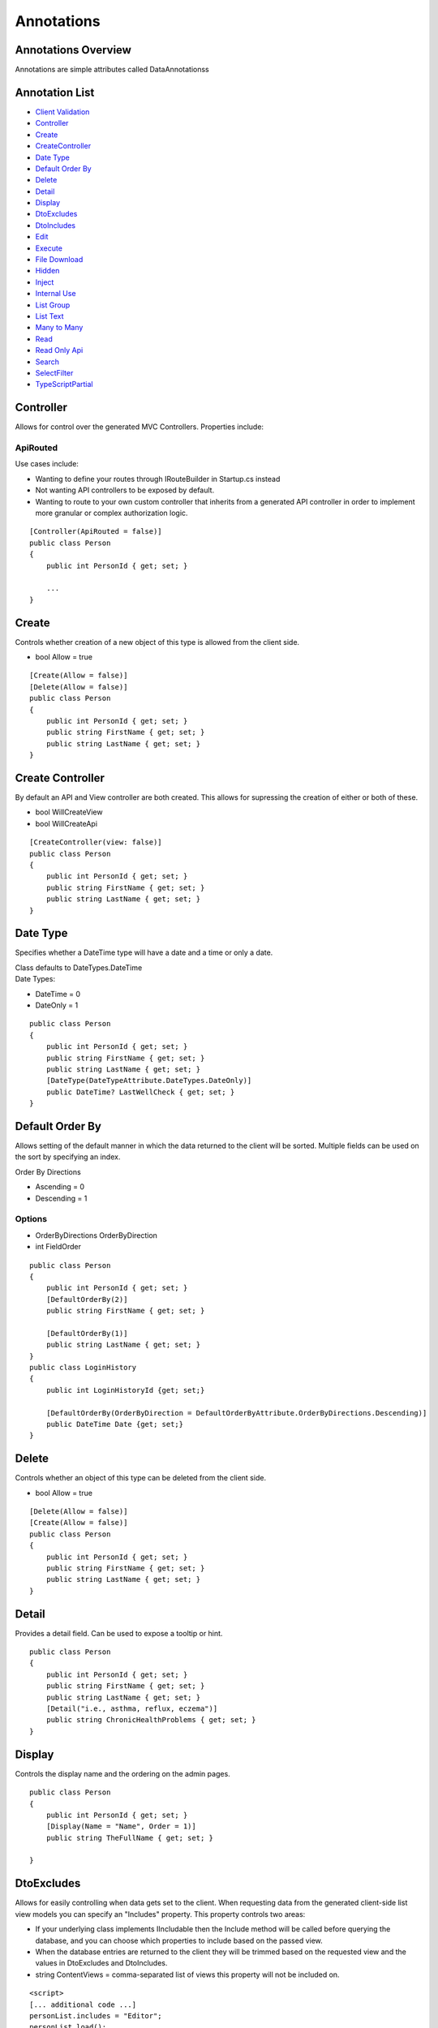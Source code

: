 

Annotations
-----------

Annotations Overview
~~~~~~~~~~~~~~~~~~~~

Annotations are simple attributes called DataAnnotationss

Annotation List
~~~~~~~~~~~~~~~

-  `Client Validation <#ClientValidation>`__
-  `Controller <#Controller>`__
-  `Create <#Create>`__
-  `CreateController <#CreateController>`__
-  `Date Type <#DateType>`__
-  `Default Order By <#DefaultOrderBy>`__
-  `Delete <#Delete>`__
-  `Detail <#Detail>`__
-  `Display <#Display>`__
-  `DtoExcludes <#DtoExcludes>`__
-  `DtoIncludes <#DtoIncludes>`__
-  `Edit <#Edit>`__
-  `Execute <#Execute>`__
-  `File Download <#FileDownload>`__
-  `Hidden <#Hidden>`__
-  `Inject <#Inject>`__
-  `Internal Use <#InternalUse>`__
-  `List Group <#ListGroup>`__
-  `List Text <#ListText>`__
-  `Many to Many <#ManytoMany>`__
-  `Read <#Read>`__
-  `Read Only Api <#ReadOnlyApi>`__
-  `Search <#Search>`__
-  `SelectFilter <#SelectFilter>`__
-  `TypeScriptPartial <#TypeScriptPartial>`__


Controller
~~~~~~~~~~

Allows for control over the generated MVC Controllers. Properties
include:

ApiRouted
^^^^^^^^^

Use cases include:

-  Wanting to define your routes through IRouteBuilder in Startup.cs
   instead
-  Not wanting API controllers to be exposed by default.
-  Wanting to route to your own custom controller that inherits from a
   generated API controller in order to implement more granular or
   complex authorization logic.

::


        [Controller(ApiRouted = false)]
        public class Person
        {
            public int PersonId { get; set; }

            ...
        }

Create
~~~~~~

Controls whether creation of a new object of this type is allowed from
the client side.

-  bool Allow = true

::


        [Create(Allow = false)]
        [Delete(Allow = false)]
        public class Person
        {
            public int PersonId { get; set; }
            public string FirstName { get; set; }
            public string LastName { get; set; }
        }

Create Controller
~~~~~~~~~~~~~~~~~

By default an API and View controller are both created. This allows for
supressing the creation of either or both of these.

-  bool WillCreateView
-  bool WillCreateApi

::


        [CreateController(view: false)]
        public class Person
        {
            public int PersonId { get; set; }
            public string FirstName { get; set; }
            public string LastName { get; set; }
        }

Date Type
~~~~~~~~~

Specifies whether a DateTime type will have a date and a time or only a
date.

| Class defaults to DateTypes.DateTime
| Date Types:

-  DateTime = 0
-  DateOnly = 1

::


        public class Person
        {
            public int PersonId { get; set; }
            public string FirstName { get; set; }
            public string LastName { get; set; }
            [DateType(DateTypeAttribute.DateTypes.DateOnly)]
            public DateTime? LastWellCheck { get; set; }
        }

Default Order By
~~~~~~~~~~~~~~~~

Allows setting of the default manner in which the data returned to the
client will be sorted. Multiple fields can be used on the sort by
specifying an index.

Order By Directions

-  Ascending = 0
-  Descending = 1

Options
^^^^^^^

-  OrderByDirections OrderByDirection
-  int FieldOrder

::


        public class Person
        {
            public int PersonId { get; set; }
            [DefaultOrderBy(2)]    
            public string FirstName { get; set; }
            
            [DefaultOrderBy(1)]
            public string LastName { get; set; }
        }
        public class LoginHistory
        {
            public int LoginHistoryId {get; set;}
            
            [DefaultOrderBy(OrderByDirection = DefaultOrderByAttribute.OrderByDirections.Descending)]
            public DateTime Date {get; set;}
        }

Delete
~~~~~~

Controls whether an object of this type can be deleted from the client
side.

-  bool Allow = true

::


        [Delete(Allow = false)]
        [Create(Allow = false)]
        public class Person
        {
            public int PersonId { get; set; }
            public string FirstName { get; set; }
            public string LastName { get; set; }
        }

Detail
~~~~~~

Provides a detail field. Can be used to expose a tooltip or hint.

::


        public class Person
        {
            public int PersonId { get; set; }
            public string FirstName { get; set; }
            public string LastName { get; set; }
            [Detail("i.e., asthma, reflux, eczema")]
            public string ChronicHealthProblems { get; set; }
        }

Display
~~~~~~~

Controls the display name and the ordering on the admin pages.

::


        public class Person
        {
            public int PersonId { get; set; }
            [Display(Name = "Name", Order = 1)]
            public string TheFullName { get; set; }
            
        }

DtoExcludes
~~~~~~~~~~~

Allows for easily controlling when data gets set to the client. When
requesting data from the generated client-side list view models you can
specify an "Includes" property. This property controls two areas:

-  If your underlying class implements IIncludable then the Include
   method will be called before querying the database, and you can
   choose which properties to include based on the passed view.
-  When the database entries are returned to the client they will be
   trimmed based on the requested view and the values in DtoExcludes and
   DtoIncludes.

-  string ContentViews = comma-separated list of views this property
   will not be included on.

::


        <script>
        [... additional code ...]
        personList.includes = "Editor";
        personList.load();
        </script>
        

::


        // Don't include CreatedBy when editing - will be included for all other views
        [DtoExcludes("Editor")]
        public AppUser CreatedBy { get; set; }
        // LastName will be included in all views
        public string LastName { get; set; }

DtoIncludes
~~~~~~~~~~~

| This is the opposite of DtoExcludes. See
  `DtoExcludes <#DtoExcludes>`__ for more information.
| Controls when a property is visible on the client.

-  string ContentViews = comma-separated list of views this property
   will not be included on.

::


        <script>
        [... additional code ...]
        personList.includes = "AllInfo";
        personList.load();
        </script>
        

::


        // Include Title only when all information is being displayed
        [DtoIncludes("AllInfo")]
        public string Title { get; set; }
        // LastName will be included in all views
        public string LastName { get; set; }

Edit
~~~~

Controls what permissions are needed to edit a model

::


        [Edit(Roles = AppRoles.Admin)]
        public class Person
        {
            public int PersonId { get; set; }
            public string FirstName { get; set; }
            public string LastName { get; set; }
        }

Execute
~~~~~~~

Specifies what permissions are needed to execute static or instance
methods

::


        [Execute(Roles = AppRoles.Admin)]
        public Person CreatePerson(string firstName, string lastName)
        {
            var newPerson = new Person() {FirstName = firstName, LastName = lastName}
            return newPerson;
        }

File Download
~~~~~~~~~~~~~

Specifies that this property should be exposed as a file download.

::


            public class Signature: TrackingBase
        {
            public int SignatureId { get; set; }
            public byte[] Content { get; set; }
            
            [NotMapped] [FileDownload]
            public Image Image
            {
                get
                {
                    MemoryStream ms = new MemoryStream(Content);
                    Image returnImage = Image.FromStream(ms);
                    return returnImage;
                }
                set
                {
                    MemoryStream ms = new MemoryStream();
                    value.Save(ms, System.Drawing.Imaging.ImageFormat.Gif);
                    Content = ms.ToArray();
                }
            }
        }

Hidden
~~~~~~

Mark an property as hidden from the edit, List or All areas.

Areas
^^^^^

-  All = 0
-  List = 1
-  Edit = 2

Options
^^^^^^^

-  Areas Area

::


        public class Person
        {
            public int PersonId { get; set; }
            public string FirstName { get; set; }
            public string LastName { get; set; }
            [Hidden(HiddenAttribute.Areas.All)]
            public int? IncomeLevelId { get; set; }
        }

Inject
~~~~~~

Used to mark a method parameter for depencency injection from the
application's IServiceProvider.

::


        
        public class Person
        {
            public int PersonId { get; set; }
            public string FirstName { get; set; }
            public string LastName { get; set; }

            public string GetFullName([Inject] ILogger<Person> logger)
            {
                logger.LogInformation(0, $"Person {PersonId}'s full name was requested");
                return $"{FirstName} {LastName}";
            }
        }

Internal Use
~~~~~~~~~~~~

Used to mark a property or method for internal use. Internal use methods
are not exposed via the API.

::


        public class Picture
        {
            public int PictureId { get; set; }
            public string Name { get; set; }
            public string Description { get; set; }
            public byte[] Original { get; set; }
            public byte[] Thumbnail { get; set; }
            [InternalUse]
            public Image OriginalImage()
            {
                var ms = new MemoryStream(Original);
                return new Bitmap(ms);
            }
            [InternalUse]
            public Image ThumbnailImage()
            {
                var ms = new MemoryStream(Original);
                return new Bitmap(ms);
            }
        }

List Group
~~~~~~~~~~

List groups are used for string fields that should provide a dropdown
list. This allows for multiple properties to contribute values to a
common list. This is a simple solution to using a linked table where
adding items is really easy, but it is also easy to select existing
items.

::


        public class Person
        {
            public int PersonId { get; set; }
            public string FirstName { get; set; }
            public string LastName { get; set; }
            
                [ListGroup("School")]
            public string Education1School { get; set; }
                [ListGroup("School")]
            public string Education2School { get; set; }
        }

List Text
~~~~~~~~~

When a dropdown list is used to select a related object, this controls
the text shown in the dropdown by default. When using these dropdown,
only the key and this field are returned as search results.

::


        public class Person
        {
            public int PersonId { get; set; }
            public string FirstName { get; set; }
            public string LastName { get; set; }
            [ListText]
            [Hidden]
            [NotMapped]
            public string Name
            {
                get { return $"{FirstName} {LastName}"; }
            }
        }

Many to Many
~~~~~~~~~~~~

Used to specify a Many to Many relationship. Because EF core does not
support automatic intermediate mapping tables, this field is used to
allow for direct reference of the many-to-many collections from the
ViewModel.

::


        public class Person
        {
            public int PersonId { get; set; }
            public string FirstName { get; set; }
            public string LastName { get; set; }
            [ManyToMany("Appointments")]
            public ICollection PersonAppointments { get; set; }
        }

Read
~~~~

Specify the role needed for read access

::


        [Read(Roles = AppRoles.Admin)]
        public class Person
        {
            public int PersonId { get; set; }
            public string FirstName { get; set; }
            public string LastName { get; set; }
        }

Read Only Api
~~~~~~~~~~~~~

Specify a property is not able to be modified through the Api.

::


        public class Person
        {
            public int PersonId { get; set; }
            [ReadOnlyApi]
            public string FirstName { get; set; }
            [ReadOnlyApi]
            public string LastName { get; set; }
        }

Search
~~~~~~

Coalesce supports searching in various properties. First is for a list
of items in a table. Second is in a drop down selection list. In both
these cases, it is important to know which fields to search. By default,
the system will search any field with the name 'Name'. If this doesn't
exist, the ID is used. Additionally the [Search] attribute can be used
on any fields to be searched.

Search attributes can also be placed on objects. In this case the
searchable fields of the child object will be used in the search. Note
that due to a feature/bug in EF Core, objects that are nullable are not
supported.

::


        public enum SearchMethods
        {
            BeginsWith = 1,
            Contains = 2
        };

Options

-  bool IsSplitOnSpaces = true
-  SearchMethods SearchMethod = SearchMethods.BeginsWith

::


        public class Person
        {
            public int PersonId { get; set; }
            public string FirstName { get; set; }
            [Search]
            public string LastName { get; set; }
        }

The Search attribute has two optional parameters: SearchMethod and
IsSplitOnSpaces. SearchMethod specifies whether the search will be a
contains or a begins with. The default is begins with. Note that
standard indexing can be used to speed up begins with searches. If
IsSplitOnSpaces is true, each word will be searched independently. This
is useful when searching for a full name across two or more fields. In
the above example, using IsSplitOnSpaces: true, would likely provide
more intuitive behavior as it will search both first name and last name
for each value entered.

Additionally, you can add the Search annotation to a child object. This
will search the searchable fields of child.

Select Filter
~~~~~~~~~~~~~

Specify a property to restrict dropdown menus by. Values presented will
be only those where the value of the foreign property matches the value
of the local property.

The local property name defaults to the same value of the foreign
property.

Additionally, in place of a ``LocalPropertyName`` to check against, you
may instead specify a static value using ``StaticPropertyValue`` to
filter by a constant.

::


        public class Employee
        {
            public int EmployeeId { get; set; }
            public int EmployeeTypeId { get; set; }
            public EmployeeType EmployeeType { get; set; }
            public int EmployeeRankId { get; set; }
        
            [SelectFilter(ForeignPropertyName = nameof(EmployeeTypeId), LocalPropertyName = nameof(EmployeeTypeId))]
            public EmployeeRank EmployeeRank { get; set; }
        }
        
        public class EmployeeRank
        {
            public int EmployeeRankId { get; set; }
            public int EmployeeTypeId { get; set; }
            public EmployeeType EmployeeType { get; set; }
        }
        

TypeScript Partial
~~~~~~~~~~~~~~~~~~

If defined on a model, a typescript file will be generated in
./Scripts/Partials if one does not already exist. This will allow you to
extend the behavior of the generated TypeScript view models.
